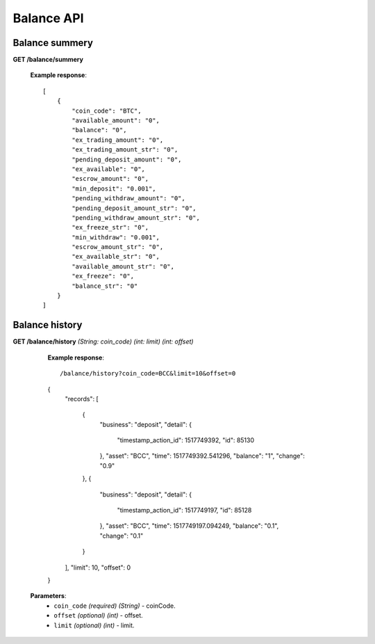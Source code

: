 .. _balance-api:

********************************************************************************
Balance API
********************************************************************************

Balance summery
---------------

**GET /balance/summery**

        **Example response**::

            [
                {
                    "coin_code": "BTC",
                    "available_amount": "0",
                    "balance": "0",
                    "ex_trading_amount": "0",
                    "ex_trading_amount_str": "0",
                    "pending_deposit_amount": "0",
                    "ex_available": "0",
                    "escrow_amount": "0",
                    "min_deposit": "0.001",
                    "pending_withdraw_amount": "0",
                    "pending_deposit_amount_str": "0",
                    "pending_withdraw_amount_str": "0",
                    "ex_freeze_str": "0",
                    "min_withdraw": "0.001",
                    "escrow_amount_str": "0",
                    "ex_available_str": "0",
                    "available_amount_str": "0",
                    "ex_freeze": "0",
                    "balance_str": "0"
                }
            ]

Balance history
---------------

**GET /balance/history** *(String: coin_code)* *(int: limit)* *(int: offset)*

            **Example response**::

            /balance/history?coin_code=BCC&limit=10&offset=0
            {
                "records":
                [
                    {
                        "business": "deposit",
                        "detail": {
                            "timestamp_action_id": 1517749392,
                            "id": 85130
                        },
                        "asset": "BCC",
                        "time": 1517749392.541296,
                        "balance": "1",
                        "change": "0.9"
                    },
                    {
                        "business": "deposit",
                        "detail": {
                            "timestamp_action_id": 1517749197,
                            "id": 85128
                        },
                        "asset": "BCC",
                        "time": 1517749197.094249,
                        "balance": "0.1",
                        "change": "0.1"
                    }
                ],
                "limit": 10,
                "offset": 0
            }

           **Parameters**:
            * ``coin_code`` *(required)* *(String)* - coinCode.
            * ``offset`` *(optional)* *(int)* - offset.
            * ``limit`` *(optional)* *(int)* - limit.
